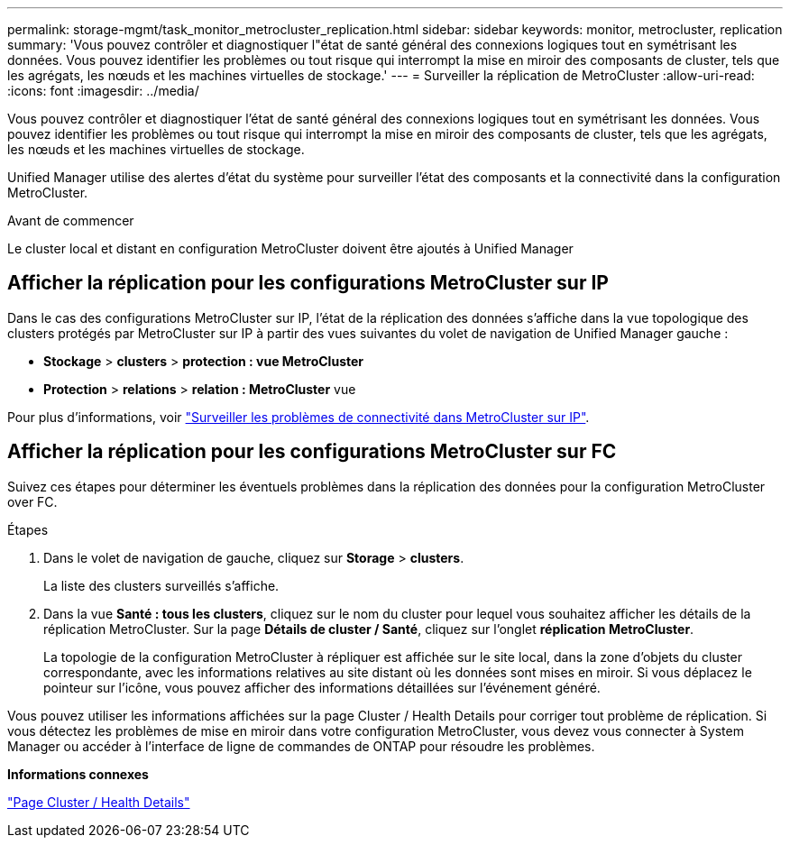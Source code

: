 ---
permalink: storage-mgmt/task_monitor_metrocluster_replication.html 
sidebar: sidebar 
keywords: monitor, metrocluster, replication 
summary: 'Vous pouvez contrôler et diagnostiquer l"état de santé général des connexions logiques tout en symétrisant les données. Vous pouvez identifier les problèmes ou tout risque qui interrompt la mise en miroir des composants de cluster, tels que les agrégats, les nœuds et les machines virtuelles de stockage.' 
---
= Surveiller la réplication de MetroCluster
:allow-uri-read: 
:icons: font
:imagesdir: ../media/


[role="lead"]
Vous pouvez contrôler et diagnostiquer l'état de santé général des connexions logiques tout en symétrisant les données. Vous pouvez identifier les problèmes ou tout risque qui interrompt la mise en miroir des composants de cluster, tels que les agrégats, les nœuds et les machines virtuelles de stockage.

Unified Manager utilise des alertes d'état du système pour surveiller l'état des composants et la connectivité dans la configuration MetroCluster.

.Avant de commencer
Le cluster local et distant en configuration MetroCluster doivent être ajoutés à Unified Manager



== Afficher la réplication pour les configurations MetroCluster sur IP

Dans le cas des configurations MetroCluster sur IP, l'état de la réplication des données s'affiche dans la vue topologique des clusters protégés par MetroCluster sur IP à partir des vues suivantes du volet de navigation de Unified Manager gauche :

* *Stockage* > *clusters* > *protection : vue MetroCluster*
* *Protection* > *relations* > *relation : MetroCluster* vue


Pour plus d'informations, voir link:../storage-mgmt/task_monitor_metrocluster_configurations.html#monitor-connectivity-issues-in-metrocluster-over-ip-configuration["Surveiller les problèmes de connectivité dans MetroCluster sur IP"].



== Afficher la réplication pour les configurations MetroCluster sur FC

Suivez ces étapes pour déterminer les éventuels problèmes dans la réplication des données pour la configuration MetroCluster over FC.

.Étapes
. Dans le volet de navigation de gauche, cliquez sur *Storage* > *clusters*.
+
La liste des clusters surveillés s'affiche.

. Dans la vue *Santé : tous les clusters*, cliquez sur le nom du cluster pour lequel vous souhaitez afficher les détails de la réplication MetroCluster. Sur la page *Détails de cluster / Santé*, cliquez sur l'onglet *réplication MetroCluster*.
+
La topologie de la configuration MetroCluster à répliquer est affichée sur le site local, dans la zone d'objets du cluster correspondante, avec les informations relatives au site distant où les données sont mises en miroir. Si vous déplacez le pointeur sur l'icône, vous pouvez afficher des informations détaillées sur l'événement généré.



Vous pouvez utiliser les informations affichées sur la page Cluster / Health Details pour corriger tout problème de réplication. Si vous détectez les problèmes de mise en miroir dans votre configuration MetroCluster, vous devez vous connecter à System Manager ou accéder à l'interface de ligne de commandes de ONTAP pour résoudre les problèmes.

*Informations connexes*

link:../health-checker/reference_health_cluster_details_page.html["Page Cluster / Health Details"]

